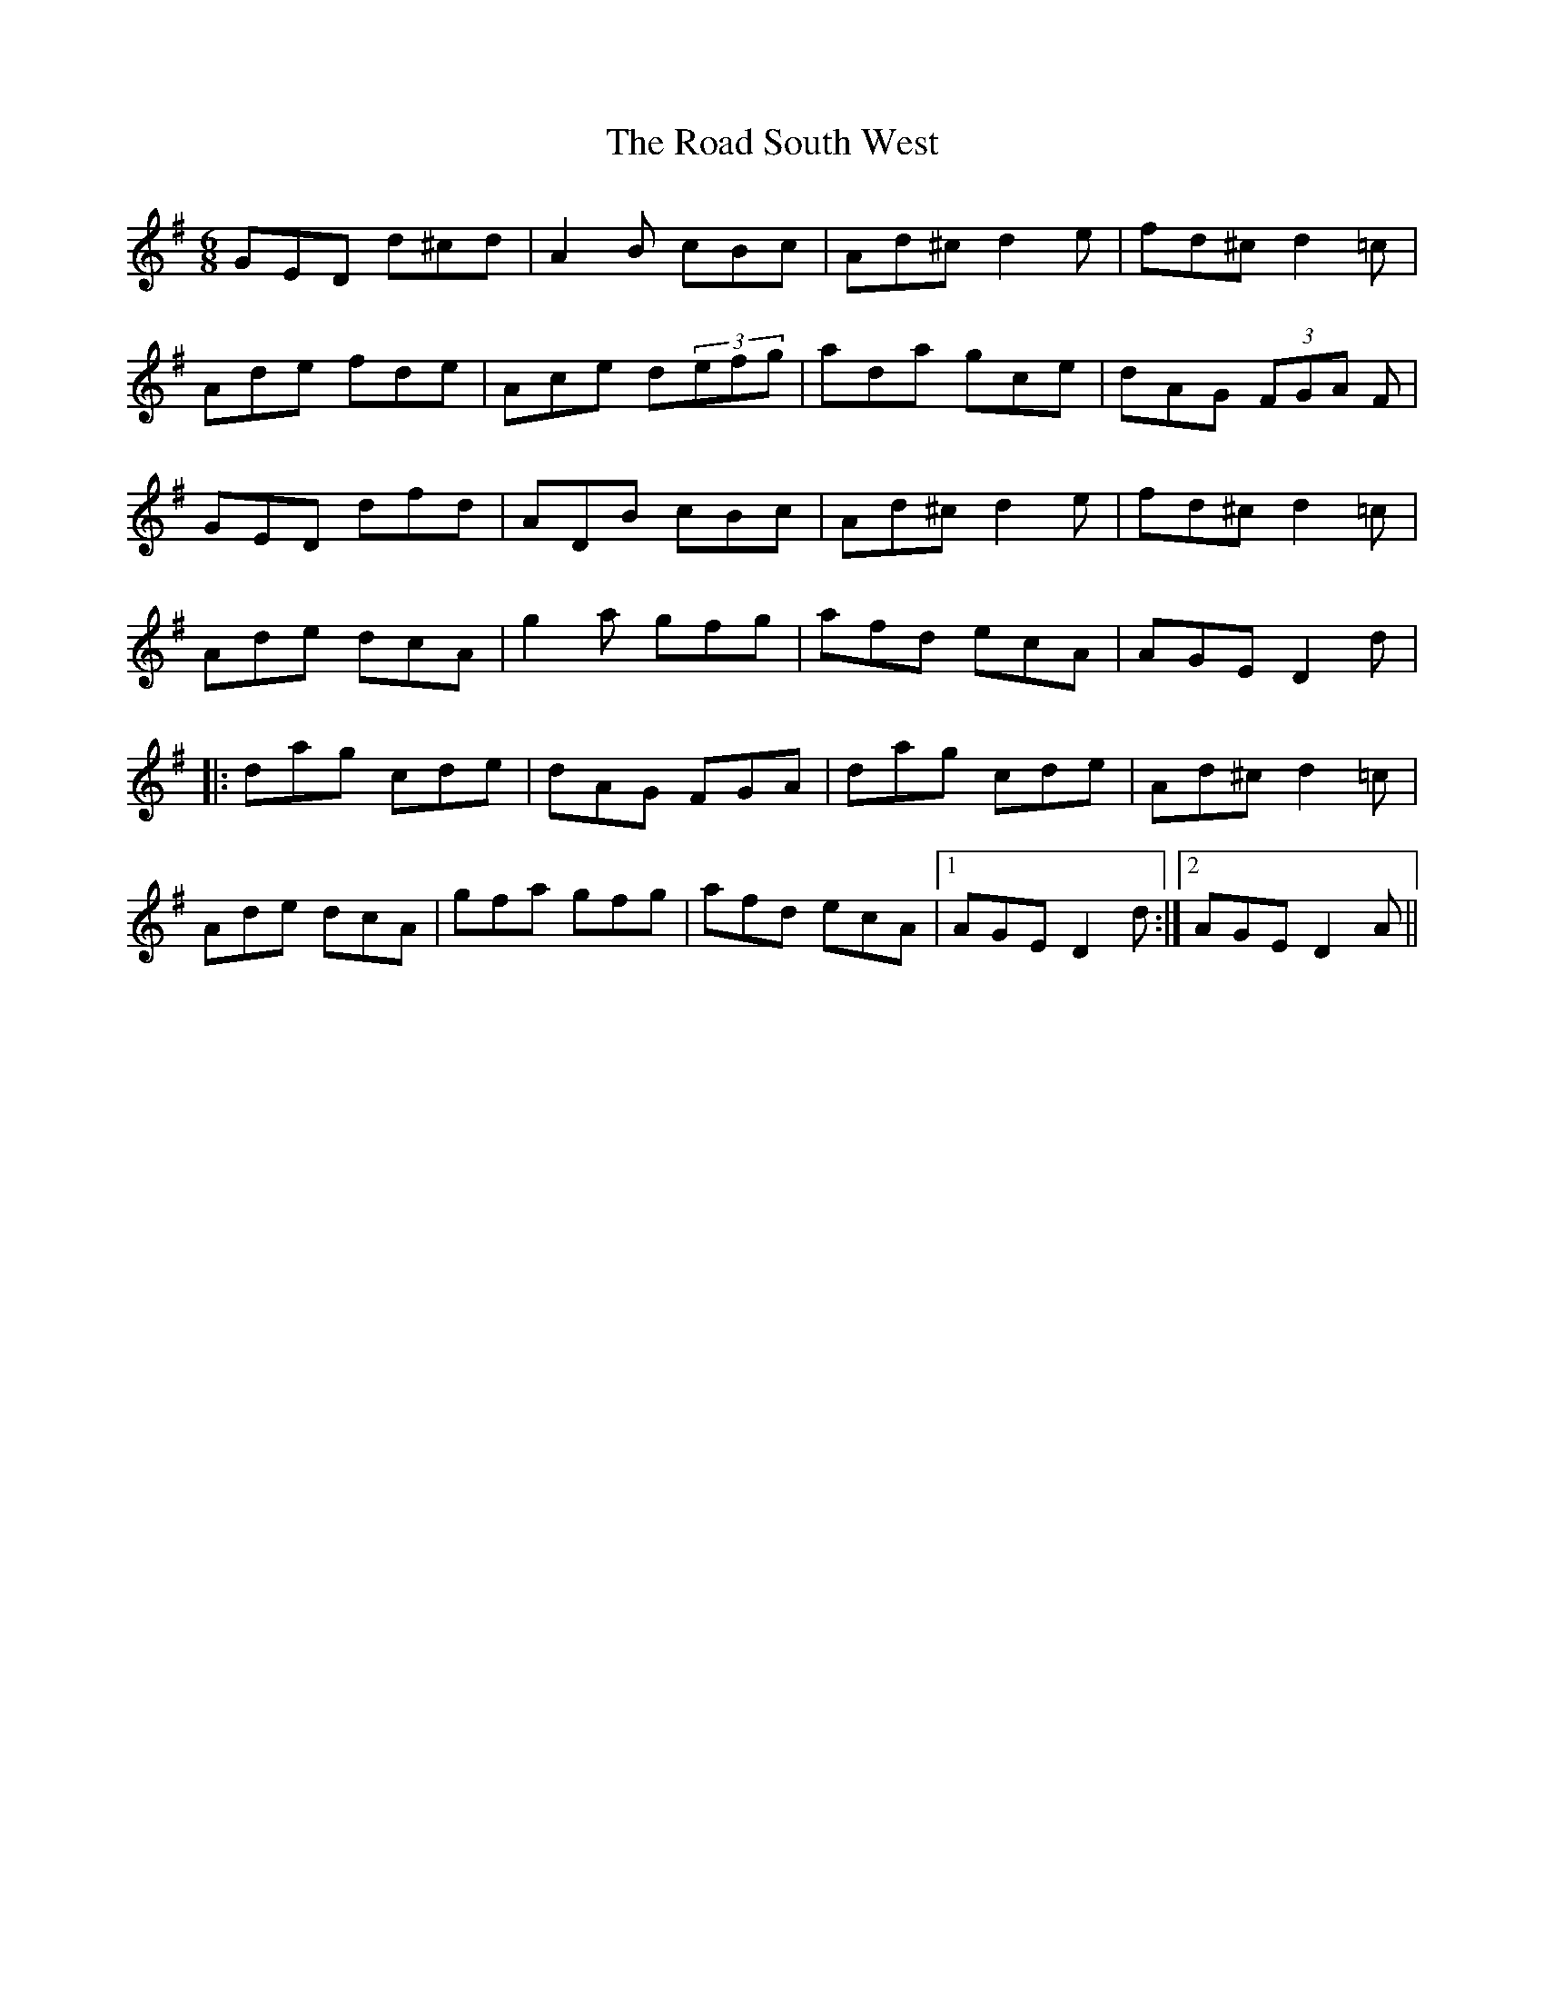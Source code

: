 X: 34617
T: Road South West, The
R: jig
M: 6/8
K: Dmixolydian
GED d^cd|A2 B cBc|Ad^c d2 e|fd^c d2 =c|
Ade fde|Ace d(3efg|ada gce|dAG (3FGA F|
GED dfd|ADB cBc|Ad^c d2 e|fd^c d2 =c|
Ade dcA|g2 a gfg|afd ecA|AGE D2 d|
|:dag cde|dAG FGA|dag cde|Ad^c d2 =c|
Ade dcA|gfa gfg|afd ecA|1 AGE D2 d:|2 AGE D2 A||

